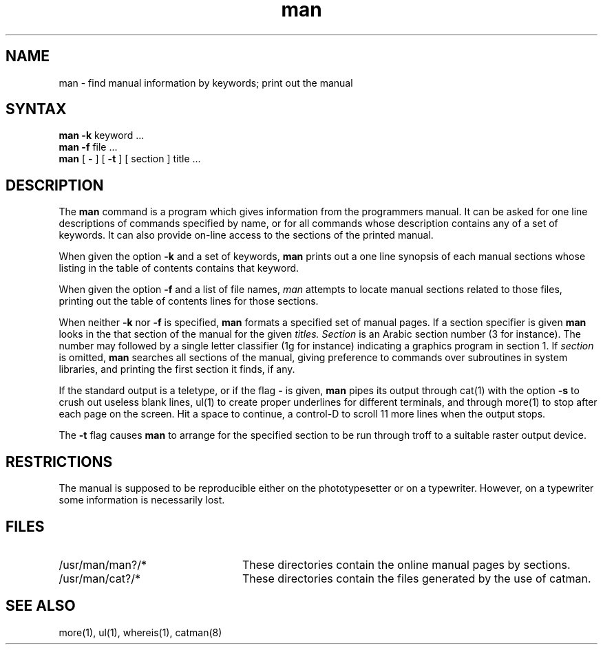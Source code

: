 .TH man 1
.SH NAME
man \- find manual information by keywords; print out the manual
.SH SYNTAX
.br
.B man
.B \-k
keyword ...
.br
.B man
.B \-f
file ...
.br
.B man
[
.B \-
] [
.B \-t
] [
section
]
title ...
.SH DESCRIPTION
The
.B man
command
is a program which gives information from the programmers manual.
It can be asked for one line descriptions of commands specified by
name, or for all commands whose description contains any of a set of
keywords.  It can also provide on-line access to the sections of the
printed manual.
.PP
When given the option
.B \-k
and a set of keywords,
.B man
prints out a one line synopsis of each manual sections whose
listing in the table of contents contains that keyword.
.PP
When given the option
.B \-f
and a list of file names, \fIman\fR attempts to locate manual
sections related to those files, printing out the table of contents
lines for those sections.
.PP
When neither
.B \-k
nor
.B \-f
is specified,
.B man
formats a specified set of manual pages.
If a section specifier is given
.B man
looks in the that section of the manual for the given
.I titles.
.I Section
is an Arabic section number (3 for instance).
The number may followed by
a single letter classifier (1g for instance)
indicating a graphics program in section 1.  If
.I section
is omitted,
.B man
searches all sections of the manual, giving preference to commands
over subroutines in system libraries, and printing the first section
it finds, if any.
.PP
If the standard output is a teletype, or if the flag
.B \-
is given,
.B man
pipes its output through
cat(1)
with the option
.B \-s
to crush out useless blank lines, ul(1)
to create proper underlines for different terminals, and through
more(1) to stop after each page on the screen.
Hit a space to continue,
a control-D to scroll 11 more lines when the output stops.
.PP
The
.B \-t
flag causes
.B man
to arrange for the specified section to be run through troff
to a suitable raster output device. 
.SH RESTRICTIONS
The manual is supposed to be reproducible either on the phototypesetter
or on a typewriter.
However, on a typewriter some information is necessarily lost.
.SH FILES
.TP 24
/usr/man/man?/*	
These directories contain the online manual pages by sections.
.TP
/usr/man/cat?/*	
These directories contain the files generated by the use of catman.
.SH SEE\ ALSO
more(1), ul(1), whereis(1), catman(8)
